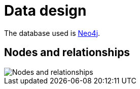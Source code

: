 :imagedir: ./

# Data design

The database used is http://neo4j.com/[Neo4j].

## Nodes and relationships

image::nodes-and-relationships.svg[Nodes and relationships]